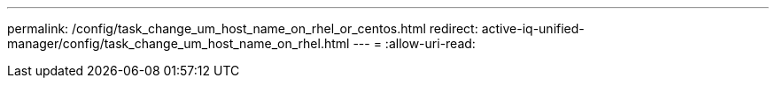 ---
permalink: /config/task_change_um_host_name_on_rhel_or_centos.html 
redirect: active-iq-unified-manager/config/task_change_um_host_name_on_rhel.html 
---
= 
:allow-uri-read: 


